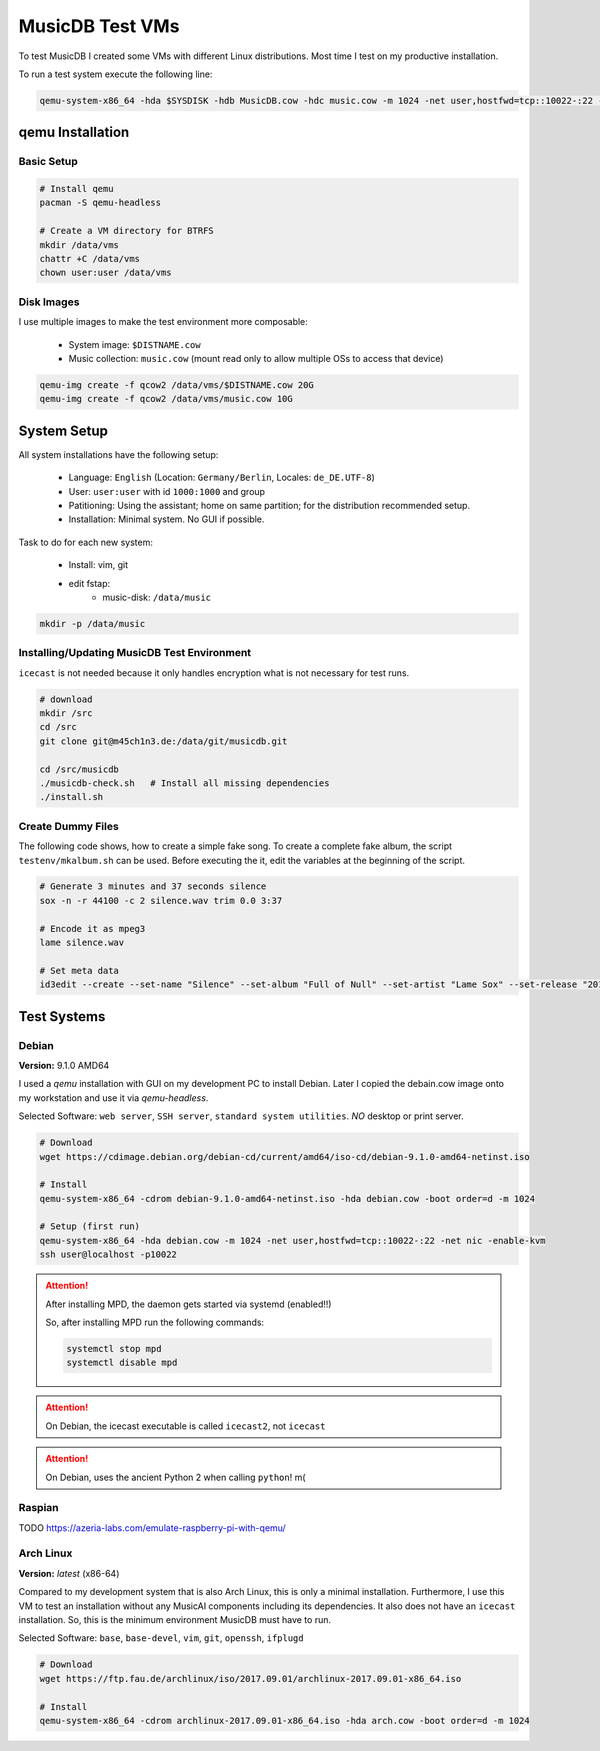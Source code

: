
MusicDB Test VMs
================

To test MusicDB I created some VMs with different Linux distributions.
Most time I test on my productive installation.

To run a test system execute the following line:

.. code-block:: bash

   qemu-system-x86_64 -hda $SYSDISK -hdb MusicDB.cow -hdc music.cow -m 1024 -net user,hostfwd=tcp::10022-:22 -net nic -enable-kvm 

qemu Installation
-----------------

Basic Setup
^^^^^^^^^^^

.. code-block:: bash

   # Install qemu
   pacman -S qemu-headless

   # Create a VM directory for BTRFS
   mkdir /data/vms
   chattr +C /data/vms
   chown user:user /data/vms

Disk Images
^^^^^^^^^^^

I use multiple images to make the test environment more composable:

   * System image: ``$DISTNAME.cow``
   * Music collection: ``music.cow`` (mount read only to allow multiple OSs to access that device)

.. code-block:: bash

   qemu-img create -f qcow2 /data/vms/$DISTNAME.cow 20G
   qemu-img create -f qcow2 /data/vms/music.cow 10G


System Setup
------------

All system installations have the following setup:

   * Language: ``English`` (Location: ``Germany/Berlin``, Locales: ``de_DE.UTF-8``)
   * User: ``user:user`` with id ``1000:1000`` and group
   * Patitioning: Using the assistant; home on same partition; for the distribution recommended setup.
   * Installation: Minimal system. No GUI if possible.

Task to do for each new system:

   * Install: vim, git
   * edit fstap: 
      * music-disk: ``/data/music``

.. code-block:: bash

   mkdir -p /data/music


Installing/Updating MusicDB Test Environment
^^^^^^^^^^^^^^^^^^^^^^^^^^^^^^^^^^^^^^^^^^^^

``icecast`` is not needed because it only handles encryption what is not necessary for test runs.

.. code-block:: bash

   # download
   mkdir /src
   cd /src
   git clone git@m45ch1n3.de:/data/git/musicdb.git

   cd /src/musicdb
   ./musicdb-check.sh   # Install all missing dependencies
   ./install.sh


Create Dummy Files
^^^^^^^^^^^^^^^^^^

The following code shows, how to create a simple fake song.
To create a complete fake album, the script ``testenv/mkalbum.sh`` can be used.
Before executing the it, edit the variables at the beginning of the script.

.. code-block:: bash

   # Generate 3 minutes and 37 seconds silence
   sox -n -r 44100 -c 2 silence.wav trim 0.0 3:37

   # Encode it as mpeg3
   lame silence.wav

   # Set meta data
   id3edit --create --set-name "Silence" --set-album "Full of Null" --set-artist "Lame Sox" --set-release "2017" --set-track "01/10" --set-cd "1/1" silence.mp3

Test Systems
------------

Debian
^^^^^^

**Version:** 9.1.0 AMD64

I used a *qemu* installation with GUI on my development PC to install Debian.
Later I copied the debain.cow image onto my workstation and use it via *qemu-headless*.

Selected Software: ``web server``, ``SSH server``, ``standard system utilities``. *NO* desktop or print server.

.. code-block:: bash

   # Download
   wget https://cdimage.debian.org/debian-cd/current/amd64/iso-cd/debian-9.1.0-amd64-netinst.iso

   # Install
   qemu-system-x86_64 -cdrom debian-9.1.0-amd64-netinst.iso -hda debian.cow -boot order=d -m 1024

   # Setup (first run)
   qemu-system-x86_64 -hda debian.cow -m 1024 -net user,hostfwd=tcp::10022-:22 -net nic -enable-kvm
   ssh user@localhost -p10022

.. attention::

   After installing MPD, the daemon gets started via systemd (enabled!!)

   So, after installing MPD run the following commands:

   .. code-block:: bash

      systemctl stop mpd
      systemctl disable mpd


.. attention::

   On Debian, the icecast executable is called ``icecast2``, not ``icecast``

.. attention::

   On Debian, uses the ancient Python 2 when calling ``python``! m(

Raspian
^^^^^^^

TODO
https://azeria-labs.com/emulate-raspberry-pi-with-qemu/

Arch Linux
^^^^^^^^^^

**Version:** *latest* (x86-64)

Compared to my development system that is also Arch Linux, this is only a minimal installation.
Furthermore, I use this VM to test an installation without any MusicAI components including its dependencies.
It also does not have an ``icecast`` installation.
So, this is the minimum environment MusicDB must have to run.

Selected Software: ``base``, ``base-devel``, ``vim``, ``git``, ``openssh``, ``ifplugd``

.. code-block:: bash

   # Download
   wget https://ftp.fau.de/archlinux/iso/2017.09.01/archlinux-2017.09.01-x86_64.iso

   # Install
   qemu-system-x86_64 -cdrom archlinux-2017.09.01-x86_64.iso -hda arch.cow -boot order=d -m 1024
   

